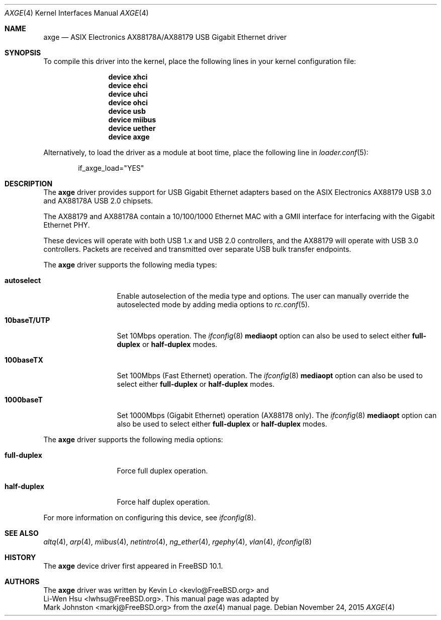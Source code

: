 .\" Copyright (c) 1997, 1998, 1999, 2000-2003
.\"     Bill Paul <wpaul@windriver.com>. All rights reserved.
.\"
.\" Redistribution and use in source and binary forms, with or without
.\" modification, are permitted provided that the following conditions
.\" are met:
.\" 1. Redistributions of source code must retain the above copyright
.\"    notice, this list of conditions and the following disclaimer.
.\" 2. Redistributions in binary form must reproduce the above copyright
.\"    notice, this list of conditions and the following disclaimer in the
.\"    documentation and/or other materials provided with the distribution.
.\" 3. All advertising materials mentioning features or use of this software
.\"    must display the following acknowledgement:
.\"	This product includes software developed by Bill Paul.
.\" 4. Neither the name of the author nor the names of any co-contributors
.\"    may be used to endorse or promote products derived from this software
.\"   without specific prior written permission.
.\"
.\" THIS SOFTWARE IS PROVIDED BY Bill Paul AND CONTRIBUTORS ``AS IS'' AND
.\" ANY EXPRESS OR IMPLIED WARRANTIES, INCLUDING, BUT NOT LIMITED TO, THE
.\" IMPLIED WARRANTIES OF MERCHANTABILITY AND FITNESS FOR A PARTICULAR PURPOSE
.\" ARE DISCLAIMED.  IN NO EVENT SHALL Bill Paul OR THE VOICES IN HIS HEAD
.\" BE LIABLE FOR ANY DIRECT, INDIRECT, INCIDENTAL, SPECIAL, EXEMPLARY, OR
.\" CONSEQUENTIAL DAMAGES (INCLUDING, BUT NOT LIMITED TO, PROCUREMENT OF
.\" SUBSTITUTE GOODS OR SERVICES; LOSS OF USE, DATA, OR PROFITS; OR BUSINESS
.\" INTERRUPTION) HOWEVER CAUSED AND ON ANY THEORY OF LIABILITY, WHETHER IN
.\" CONTRACT, STRICT LIABILITY, OR TORT (INCLUDING NEGLIGENCE OR OTHERWISE)
.\" ARISING IN ANY WAY OUT OF THE USE OF THIS SOFTWARE, EVEN IF ADVISED OF
.\" THE POSSIBILITY OF SUCH DAMAGE.
.\"
.\" $FreeBSD: releng/10.3/share/man/man4/axge.4 291844 2015-12-05 07:46:37Z kevlo $
.\"
.Dd November 24, 2015
.Dt AXGE 4
.Os
.Sh NAME
.Nm axge
.Nd "ASIX Electronics AX88178A/AX88179 USB Gigabit Ethernet driver"
.Sh SYNOPSIS
To compile this driver into the kernel,
place the following lines in your
kernel configuration file:
.Bd -ragged -offset indent
.Cd "device xhci"
.Cd "device ehci"
.Cd "device uhci"
.Cd "device ohci"
.Cd "device usb"
.Cd "device miibus"
.Cd "device uether"
.Cd "device axge"
.Ed
.Pp
Alternatively, to load the driver as a
module at boot time, place the following line in
.Xr loader.conf 5 :
.Bd -literal -offset indent
if_axge_load="YES"
.Ed
.Sh DESCRIPTION
The
.Nm
driver provides support for USB Gigabit Ethernet adapters based on the ASIX
Electronics AX88179 USB 3.0 and AX88178A USB 2.0 chipsets.
.Pp
The AX88179 and AX88178A contain a 10/100/1000 Ethernet MAC with a GMII
interface for interfacing with the Gigabit Ethernet PHY.
.Pp
These devices will operate with both USB 1.x and USB 2.0 controllers, and the
AX88179 will operate with USB 3.0 controllers.
Packets are received and transmitted over separate USB bulk transfer endpoints.
.Pp
The
.Nm
driver supports the following media types:
.Bl -tag -width ".Cm 10baseT/UTP"
.It Cm autoselect
Enable autoselection of the media type and options.
The user can manually override
the autoselected mode by adding media options to
.Xr rc.conf 5 .
.It Cm 10baseT/UTP
Set 10Mbps operation.
The
.Xr ifconfig 8
.Cm mediaopt
option can also be used to select either
.Cm full-duplex
or
.Cm half-duplex
modes.
.It Cm 100baseTX
Set 100Mbps (Fast Ethernet) operation.
The
.Xr ifconfig 8
.Cm mediaopt
option can also be used to select either
.Cm full-duplex
or
.Cm half-duplex
modes.
.It Cm 1000baseT
Set 1000Mbps (Gigabit Ethernet) operation (AX88178 only).
The
.Xr ifconfig 8
.Cm mediaopt
option can also be used to select either
.Cm full-duplex
or
.Cm half-duplex
modes.
.El
.Pp
The
.Nm
driver supports the following media options:
.Bl -tag -width ".Cm full-duplex"
.It Cm full-duplex
Force full duplex operation.
.It Cm half-duplex
Force half duplex operation.
.El
.Pp
For more information on configuring this device, see
.Xr ifconfig 8 .
.Sh SEE ALSO
.Xr altq 4 ,
.Xr arp 4 ,
.Xr miibus 4 ,
.Xr netintro 4 ,
.Xr ng_ether 4 ,
.Xr rgephy 4 ,
.Xr vlan 4 ,
.Xr ifconfig 8
.Sh HISTORY
The
.Nm
device driver first appeared in
.Fx 10.1 .
.Sh AUTHORS
The
.Nm
driver was written by
.An Kevin Lo Aq kevlo@FreeBSD.org
and
.An Li-Wen Hsu Aq lwhsu@FreeBSD.org .
This manual page was adapted by
.An Mark Johnston Aq markj@FreeBSD.org
from the
.Xr axe 4
manual page.
